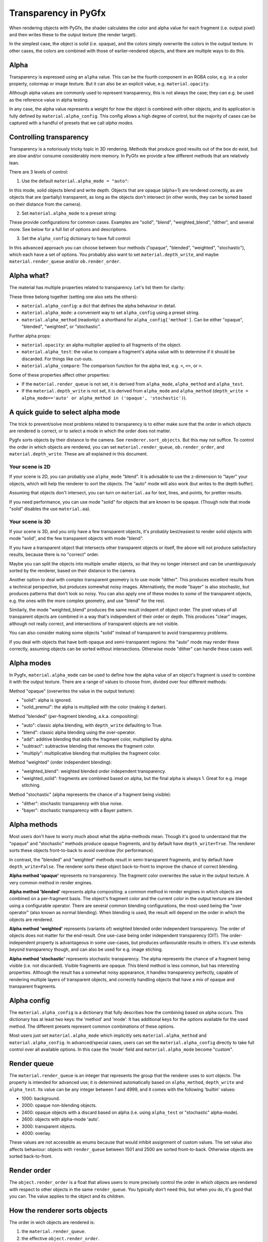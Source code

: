 ---------------------
Transparency in PyGfx
---------------------

When rendering objects with PyGfx, the shader calculates the color and alpha
value for each fragment (i.e. output pixel) and then writes these to the output
texture (the render target).

In the simplest case, the object is solid (i.e. opaque), and the colors simply overwrite the
colors in the output texture. In other cases, the colors are combined with
those of earlier-rendered objects, and there are multiple ways to do this.


Alpha
-----

Transparency is expressed using an ``alpha`` value. This can be the fourth
component in an RGBA color, e.g. in a color property, colormap or image texture. But it
can also be an explicit value, e.g. ``material.opacity``.

Although alpha values are commonly used to represent transparency, this is not always
the case; they can e.g. be used as the reference value in alpha testing.

In any case, the alpha value represents a weight for how the object is combined with
other objects, and its application is fully defined by ``material.alpha_config``.
This config allows a high degree of control, but the majority of cases can be
captured with a handful of presets that we call *alpha modes*.


Controlling transparency
------------------------

Transparency is a notoriously tricky topic in 3D rendering. Methods that produce
good results out of the box do exist, but are slow and/or consume considerably more memory.
In PyGfx we provide a few different methods that are relatively lean.

There are 3 levels of control:

1. Use the default ``material.alpha_mode = "auto"``:

In this mode, solid objects blend and write depth. Objects that
are opaque (alpha=1) are rendered correctly, as are objects that are
(partially) transparent, as long as the objects
don't intersect (in other words, they can be sorted based on their distance from the
camera).

2. Set ``material.alpha_mode`` to a preset string:

These provide configurations for common cases. Examples are "solid",
"blend", "weighted_blend", "dither", and several more. See below for a full list of options and descriptions.

3. Set the ``alpha_config`` dictionary to have full control:

In this advanced approach you can choose between four methods ("opaque",
"blended", "weighted", "stochastic"), which each have a set of options.
You probably also want to set ``material.depth_write``, and maybe
``material.render_queue`` and/or ``ob.render_order``.


Alpha what?
-----------

The material has multiple properties related to transparency. Let's list them for clarity:

These three belong together (setting one also sets the others):

* ``material.alpha_config``: a dict that defines the alpha behaviour in detail.
* ``material.alpha_mode``: a convenient way to set ``alpha_config`` using a preset string.
* ``material.alpha_method`` (readonly): a shorthand for ``alpha_config['method']``. Can be either "opaque", "blended", "weighted", or "stochastic".

Further alpha props:

* ``material.opacity``: an alpha multiplier applied to all fragments of the object.
* ``material.alpha_test``: the value to compare a fragment's alpha value with to determine if it should be discarded. For things like cut-outs.
* ``material.alpha_compare``: The comparison function for the alpha test, e.g. ``<``, ``<=``, or ``>``.

Some of these properties affect other properties:

* If the ``material.render_queue`` is not set, it is derived from ``alpha_mode``, ``alpha_method`` and ``alpha_test``.
* If the ``material.depth_write`` is not set, it is derived from ``alpha_mode`` and ``alpha_method`` (``depth_write = alpha_mode=='auto' or alpha_method in ('opaque', 'stochastic')``).


A quick guide to select alpha mode
----------------------------------

The trick to prevent/solve most problems related to transparency is to either make sure that
the order in which objects are rendered is correct, or to select a mode in which the order does not matter.

Pygfx sorts objects by their distance to the camera. See ``renderer.sort_objects``. But this may not suffice.
To control the order in which objects are rendered, you can set ``material.render_queue``, ``ob.render_order``, and ``material.depth_write``.
These are all explained in this document.

Your scene is 2D
================

If your scene is 2D, you can probably use ``alpha_mode`` "blend". It is
advisable to use the z-dimension to "layer" your objects, which will help the
renderer to sort the objects. The "auto" mode will also work (but writes to the depth buffer).

Assuming that objects don't intersect, you can turn on ``material.aa`` for text, lines, and points,
for prettier results.

If you need performance, you can use mode "solid" for objects that are known to
be opaque. (Though note that mode "solid" disables the use ``material.aa``).

Your scene is 3D
================

If your scene is 3D, and you only have a few transparent objects, it's probably best/easiest
to render solid objects with mode "solid", and the few transparent objects with mode "blend".

If you have a transparent object that intersects other transparent objects or
itself, the above will not produce satisfactory results, because there is no
"correct" order.

Maybe you can split the objects into multiple smaller objects, so that they no
longer intersect and can be unambiguously sorted by the renderer, based on their
distance to the camera.

Another option to deal with complex transparent geometry is to use mode
"dither". This produces excellent results from a technical perspective, but produces somewhat noisy images.
Alternatively, the mode "bayer" is also stochastic, but produces patterns that don't look so noisy.
You can also apply one of these modes to *some* of the transparent objects, e.g. the ones with the more complex geometry, and use
"blend" for the rest.

Similarly, the mode "weighted_blend" produces the same result indepent of object order. The
pixel values of all transparent objects are combined in a way that's independent
of their order or depth. This produces "clear" images, although not really correct, and
intersections of transparent objects are not visible.

You can also consider making some objects "solid" instead of transparent to
avoid transparency problems.

If you deal with objects that have both opaque and semi-transparent regions:
the "auto" mode may render these correctly, assuming objects can be sorted without intersections.
Otherwise mode "dither" can handle these cases well.


Alpha modes
-----------

In Pygfx, ``material.alpha_mode`` can be used to define how the alpha value of an object's fragment
is used to combine it with the output texture. There are a range of values to choose from, divided over four different methods:

Method "opaque" (overwrites the value in the output texture):

* "solid": alpha is ignored.
* "solid_premul": the alpha is multiplied with the color (making it darker).

Method "blended" (per-fragment blending, a.k.a. compositing):

* "auto": classic alpha blending, with ``depth_write`` defaulting to True.
* "blend": classic alpha blending using the over-operator.
* "add": additive blending that adds the fragment color, multiplied by alpha.
* "subtract": subtractive blending that removes the fragment color.
* "multiply": multiplicative blending that multiplies the fragment color.

Method "weighted" (order independent blending):

* "weighted_blend": weighted blended order independent transparency.
* "weighted_solid": fragments are combined based on alpha, but the final alpha is always 1. Great for e.g. image stitching.

Method "stochastic" (alpha represents the chance of a fragment being visible):

* "dither": stochastic transparency with blue noise.
* "bayer": stochastic transparency with a Bayer pattern.


Alpha methods
-------------

Most users don't have to worry much about what the alpha-methods mean. Though it's good to understand
that the "opaque" and "stochastic" methods produce opaque fragments, and by default have ``depth_write=True``.
The renderer sorts these objects front-to-back to avoid overdraw (for performance).

In contrast, the "blended" and "weighted" methods result in semi-transparent fragments,
and by default have ``depth_write=False``. The renderer sorts these object back-to-front to
improve the chance of correct blending.

**Alpha method 'opaque'** represents no transparency. The fragment color
overwrites the value in the output texture. A very common method in render engines.

**Alpha method 'blended'** represents alpha compositing: a common method in
render engines in which objects are combined on a per-fragment basis. The
object's fragment color and the current color in the output texture are blended
using a configurable operator. There are several common blending configurations,
the most-used being the "over operator" (also known as normal blending). When
blending is used, the result will depend on the order in which the objects are
rendered.

**Alpha method 'weighted'** represents (variants of) weighted blended order
independent transparency. The order of objects does not matter for the
end-result. One use-case being order independent transparency (OIT).
The order-independent property is advantageous in some use-cases, but produces
unfavourable results in others. It's use extends beyond transparency though, and
can also be used for e.g. image stiching.

**Alpha method 'stochastic'** represents stochastic transparency. The alpha
represents the chance of a fragment being visible (i.e. not discarded). Visible
fragments are opaque. This blend method is less common, but has interesting properties.
Although the result has a somewhat noisy appearance, it handles transparency perfectly,
capable of rendering multiple layers of transparent objects, and correctly handling
objects that have a mix of opaque and transparent fragments.


Alpha config
------------

The ``material.alpha_config`` is a dictionary that fully describes how the combining based on alpha occurs.
This dictionary has at least two keys: the 'method' and 'mode'. It has additional keys for the options
available for the used method. The different presets represent common combinations of these options.

Most users just set ``material.alpha_mode`` which implicitly sets
``material.alpha_method`` and ``material.alpha_config``. In advanced/special cases, users can set the
``material.alpha_config`` directly to take full control over all available
options. In this case the 'mode' field and ``material.alpha_mode`` become "custom".


Render queue
------------

The ``material.render_queue`` is an integer that represents the group that the renderer uses to sort objects.
The property is intended for advanced use; it is determined automatically
based on ``alpha_method``, ``depth_write`` and ``alpha_test``. Its value can be any integer between 1 and 4999,
and it comes with the following 'builtin' values:

* 1000: background.
* 2000: opaque non-blending objects.
* 2400: opaque objects with a discard based on alpha (i.e. using ``alpha_test`` or "stochastic" alpha-mode).
* 2600: objects with alpha-mode 'auto'.
* 3000: transparent objects.
* 4000: overlay.

These values are not accessible as enums because that would inhibit assignment of custom values. The set value
also affects behaviour: objects with ``render_queue`` between 1501 and 2500 are sorted front-to-back. Otherwise objects are sorted back-to-front.


Render order
------------

The ``object.render_order`` is a float that allows users to more precisely
control the order in which objects are rendered with respect to other objects in
the same ``render_queue``. You typically don't need this, but when you do, it's
good that you can. The value applies to the object and its children.


How the renderer sorts objects
------------------------------

The order in wich objects are rendered is:

1. the ``material.render_queue``.
2. the effective ``object.render_order``.
3. the distance to camera (if ``render.sort_objects==True``).
4. the position of the object in the scene graph.

In step 3, objects are either sorted front-to-back if render_queue is between 1501 and 2500, and back-to-front otherwise. Objects with alpha-method 'weighted' are not sorted by depth.

Even with this sorting, objects can still intersect other objects (and themselves).
To prevent drawing the (parts of) objects that are occluded by other objects, a depth buffer is used.


Depth buffer
------------

The depth buffer is a texture of the same size as the color output texture, that
stores the distance from the camera of the last drawn fragment. If an object
has ``material.depth_test = True``, fragments that would be further from the
camera (i.e. are occluded by another object) will not be drawn. The ``material.depth_test`` is True by default.

One can also control whether an object writes to the depth buffer. If
``material.depth_write`` is False, objects behind it will still be drawn and visible (although the blending would be incorrect).

Objects that don't write depth are usually drawn after objects that do write depth.
In Pygfx, the default value of ``material.depth_write``
is True when ``alpha_method in ("opaque", "stochastic")`` or when ``alpha_mode="auto"``.


Not supported
-------------

Most render engines support the "opaque" and "blended" alpha methods. The
"weighted" and "stochastic" methods are generally conidered more special. But they can solve numerous use-cases,
and these methods have (more or less) the same performance as "opaque" or "blended".

There exist more advanced methods for dealing with transparency, such as dual
depth peeling, adaptive transparency, and a K-buffer. These methods can produce
very good results, but they suffer a significant penalty in terms of performance
and memory usage. This is why methods like these are currently not supported.


List of transparency use-cases
------------------------------

Here's a list of both common and special use-cases, explaining how to implement them in Pygfx, as well as in ThreeJs, for comparison.


* A fully opaque object

    .. code-block:: py

        # Pygfx
        m.alpha_mode = "solid"

    .. code-block:: js

        // ThreeJS
        m.transparent = false;  // default

* Classic transparency (the over operator)

    .. code-block:: py

        # Pygfx
        m.alpha_mode = "blend"

    .. code-block:: js

        // ThreeJS
        m.transparent = true;
        m.depthWrite = false;

* Additive blending (glowy transparent objects)

    .. code-block:: py

        # Pygfx
        m.alpha_mode = "add"

    .. code-block:: js

        // ThreeJS
        m.transparent = true;
        m.blending = THREE.AdditiveBlending;
        m.depthWrite = False;

* Additive blending (glowy opaque objects)

    .. code-block:: py

        # Pygfx
        # (because depth_write is set, the render_queue will be 2600; smaller than 'real' transparent objects (3000))
        m.alpha_mode = "add"
        m.depth_write = True

    .. code-block:: js

        // ThreeJS
        // (configure to render the object at the end of the opaque pass)
        m.transparent = false;
        m.blending = THREE.AdditiveBlending;
        m.depthWrite = true;  // default
        ob.renderOrder = 99;

* Multiplicative blending (color tinting or darkening)

    .. code-block:: py

        # Pygfx
        m.alpha_mode = "multiply"

    .. code-block:: js

        // ThreeJS
        m.transparent = true;
        m.blending = THREE.MultiplyBlending;

* Custom blending

    .. code-block:: py

        # Pygfx
        m.alpha_config = {
            "method": "blended",
            "color_op": ..,  # wgpu.BlendOperation, default "add".
            "color_src": ..,  # wgpu.BlendFactor
            "color_dst": ..,  # wgpu.BlendFactor
            "color_constant": ..,  # default black
            "alpha_op": ..,  # wgpu.BlendOperation, default "add".
            "alpha_src": ..,  # wgpu.BlendFactor
            "alpha_dst": ..,  # wgpu.BlendFactor
            "alpha_constant": ..,  # default 0
        }

    .. code-block:: js

        // ThreeJS
        m.transparent = true;
        m.blending = THREE.CustomBlending;

        m.blendEquation = ..
        m.blendSrc = ..
        m.blendDst = ..
        m.blendColor = ..
        m.blendEquationAlpha = ..
        m.blendSrcAlpha = ..
        m.blendDstAlpha = ..
        m.blendAlpha = ..


* An opaque object with holes (a.k.a. alpha testing / masking)

    .. code-block:: py

        # Pygfx
        m.alpha_mode = "solid"
        m.alpha_test = 0.5

    .. code-block:: js

        // ThreeJS
        m.transparent = false;  // default
        m.alphaTest = 0.5;

* A transparent object with holes (alpha blending and testing)

    .. code-block:: py

        # Pygfx
        m.alpha_mode = "blend"
        m.alpha_test = 0.5

    .. code-block:: js

        // ThreeJS
        m.transparent = True;
        m.alphaTest = 0.5;

* A background

    .. code-block:: py

        # Pygfx
        ob.material.render_queue = 1000  # the render queue for backgrounds

    .. code-block:: js

        // ThreeJS
        // (put at the beginning of the opaque-pass)
        m.transparent = false;
        m.renderOrder = -99;

* An overlay

    .. code-block:: py

        # Pygfx
        ob.material.render_queue = 4000

    .. code-block:: js

        // ThreeJS
        // (put at the end of the transparency-pass, so no solid objects possible.)
        m.transparent = true;
        m.renderOrder = 99;

* Stochastic transparency

    .. code-block:: py

        # Pygfx
        m.alpha_mode = "dither"

    .. code-block:: js

        // ThreeJS
        m.alphaHash = true;

* Order independent transparency

    .. code-block:: py

        # Pygfx
        m.alpha_mode = "weighted_blend";

    .. code-block:: js

        // Not supported by the engine

